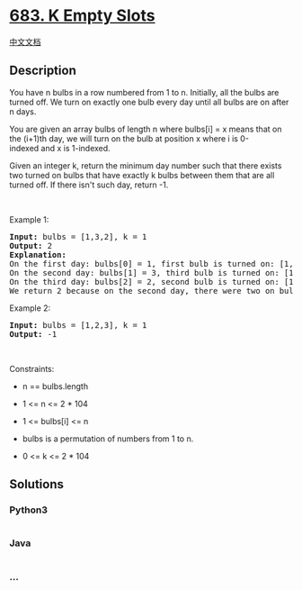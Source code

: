 * [[https://leetcode.com/problems/k-empty-slots][683. K Empty Slots]]
  :PROPERTIES:
  :CUSTOM_ID: k-empty-slots
  :END:
[[./solution/0600-0699/0683.K Empty Slots/README.org][中文文档]]

** Description
   :PROPERTIES:
   :CUSTOM_ID: description
   :END:

#+begin_html
  <p>
#+end_html

You have n bulbs in a row numbered from 1 to n. Initially, all the bulbs
are turned off. We turn on exactly one bulb every day until all bulbs
are on after n days.

#+begin_html
  </p>
#+end_html

#+begin_html
  <p>
#+end_html

You are given an array bulbs of length n where bulbs[i] = x means that
on the (i+1)th day, we will turn on the bulb at position
x where i is 0-indexed and x is 1-indexed.

#+begin_html
  </p>
#+end_html

#+begin_html
  <p>
#+end_html

Given an integer k, return the minimum day number such that there exists
two turned on bulbs that have exactly k bulbs between them that are all
turned off. If there isn't such day, return -1.

#+begin_html
  </p>
#+end_html

#+begin_html
  <p>
#+end_html

 

#+begin_html
  </p>
#+end_html

#+begin_html
  <p>
#+end_html

Example 1:

#+begin_html
  </p>
#+end_html

#+begin_html
  <pre>
  <strong>Input:</strong> bulbs = [1,3,2], k = 1
  <strong>Output:</strong> 2
  <b>Explanation:</b>
  On the first day: bulbs[0] = 1, first bulb is turned on: [1,0,0]
  On the second day: bulbs[1] = 3, third bulb is turned on: [1,0,1]
  On the third day: bulbs[2] = 2, second bulb is turned on: [1,1,1]
  We return 2 because on the second day, there were two on bulbs with one off bulb between them.</pre>
#+end_html

#+begin_html
  <p>
#+end_html

Example 2:

#+begin_html
  </p>
#+end_html

#+begin_html
  <pre>
  <strong>Input:</strong> bulbs = [1,2,3], k = 1
  <strong>Output:</strong> -1
  </pre>
#+end_html

#+begin_html
  <p>
#+end_html

 

#+begin_html
  </p>
#+end_html

#+begin_html
  <p>
#+end_html

Constraints:

#+begin_html
  </p>
#+end_html

#+begin_html
  <ul>
#+end_html

#+begin_html
  <li>
#+end_html

n == bulbs.length

#+begin_html
  </li>
#+end_html

#+begin_html
  <li>
#+end_html

1 <= n <= 2 * 104

#+begin_html
  </li>
#+end_html

#+begin_html
  <li>
#+end_html

1 <= bulbs[i] <= n

#+begin_html
  </li>
#+end_html

#+begin_html
  <li>
#+end_html

bulbs is a permutation of numbers from 1 to n.

#+begin_html
  </li>
#+end_html

#+begin_html
  <li>
#+end_html

0 <= k <= 2 * 104

#+begin_html
  </li>
#+end_html

#+begin_html
  </ul>
#+end_html

** Solutions
   :PROPERTIES:
   :CUSTOM_ID: solutions
   :END:

#+begin_html
  <!-- tabs:start -->
#+end_html

*** *Python3*
    :PROPERTIES:
    :CUSTOM_ID: python3
    :END:
#+begin_src python
#+end_src

*** *Java*
    :PROPERTIES:
    :CUSTOM_ID: java
    :END:
#+begin_src java
#+end_src

*** *...*
    :PROPERTIES:
    :CUSTOM_ID: section
    :END:
#+begin_example
#+end_example

#+begin_html
  <!-- tabs:end -->
#+end_html
